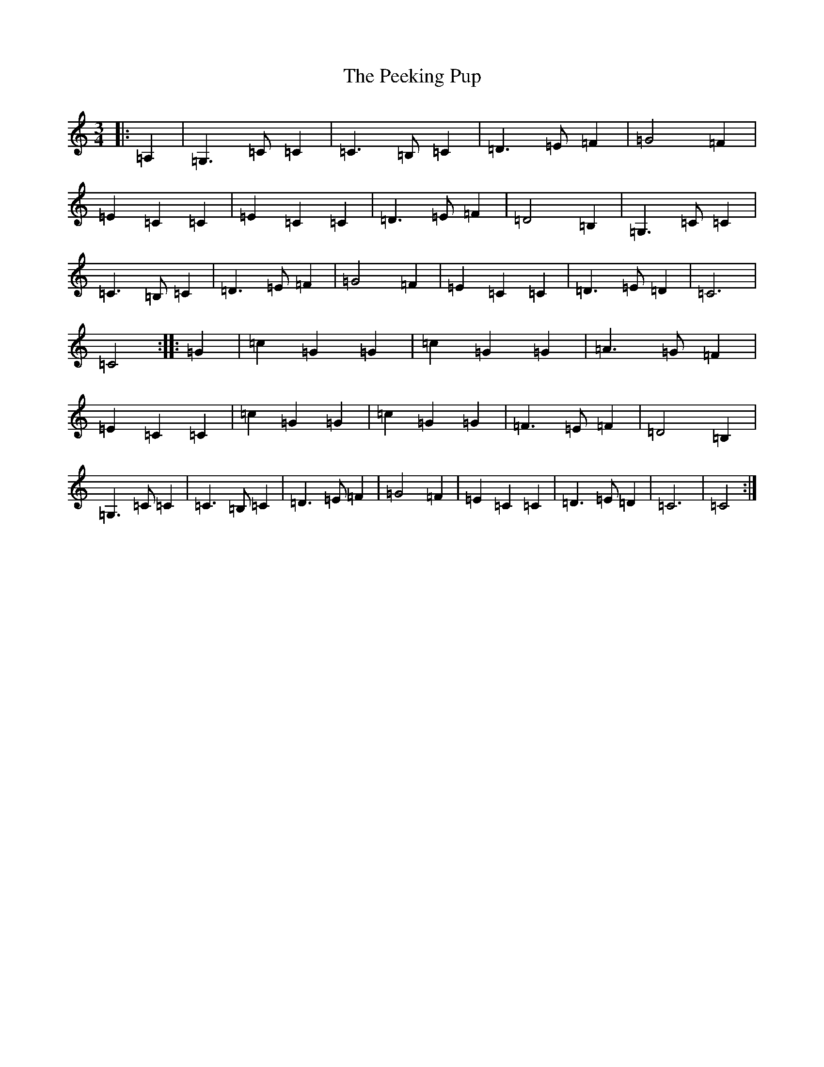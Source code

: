 X: 13467
T: Peeking Pup, The
S: https://thesession.org/tunes/12905#setting22097
R: waltz
M:3/4
L:1/8
K: C Major
|:=A,2|=G,3=C=C2|=C3=B,=C2|=D3=E=F2|=G4=F2|=E2=C2=C2|=E2=C2=C2|=D3=E=F2|=D4=B,2|=G,3=C=C2|=C3=B,=C2|=D3=E=F2|=G4=F2|=E2=C2=C2|=D3=E=D2|=C6|=C4:||:=G2|=c2=G2=G2|=c2=G2=G2|=A3=G=F2|=E2=C2=C2|=c2=G2=G2|=c2=G2=G2|=F3=E=F2|=D4=B,2|=G,3=C=C2|=C3=B,=C2|=D3=E=F2|=G4=F2|=E2=C2=C2|=D3=E=D2|=C6|=C4:|